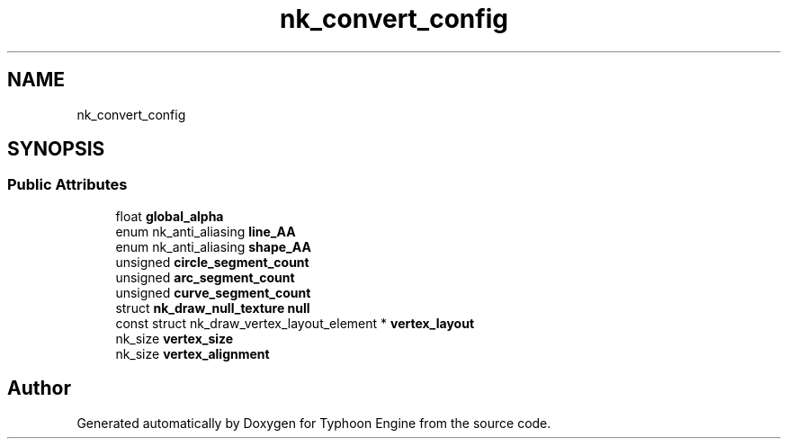 .TH "nk_convert_config" 3 "Sat Jul 20 2019" "Version 0.1" "Typhoon Engine" \" -*- nroff -*-
.ad l
.nh
.SH NAME
nk_convert_config
.SH SYNOPSIS
.br
.PP
.SS "Public Attributes"

.in +1c
.ti -1c
.RI "float \fBglobal_alpha\fP"
.br
.ti -1c
.RI "enum nk_anti_aliasing \fBline_AA\fP"
.br
.ti -1c
.RI "enum nk_anti_aliasing \fBshape_AA\fP"
.br
.ti -1c
.RI "unsigned \fBcircle_segment_count\fP"
.br
.ti -1c
.RI "unsigned \fBarc_segment_count\fP"
.br
.ti -1c
.RI "unsigned \fBcurve_segment_count\fP"
.br
.ti -1c
.RI "struct \fBnk_draw_null_texture\fP \fBnull\fP"
.br
.ti -1c
.RI "const struct nk_draw_vertex_layout_element * \fBvertex_layout\fP"
.br
.ti -1c
.RI "nk_size \fBvertex_size\fP"
.br
.ti -1c
.RI "nk_size \fBvertex_alignment\fP"
.br
.in -1c

.SH "Author"
.PP 
Generated automatically by Doxygen for Typhoon Engine from the source code\&.
